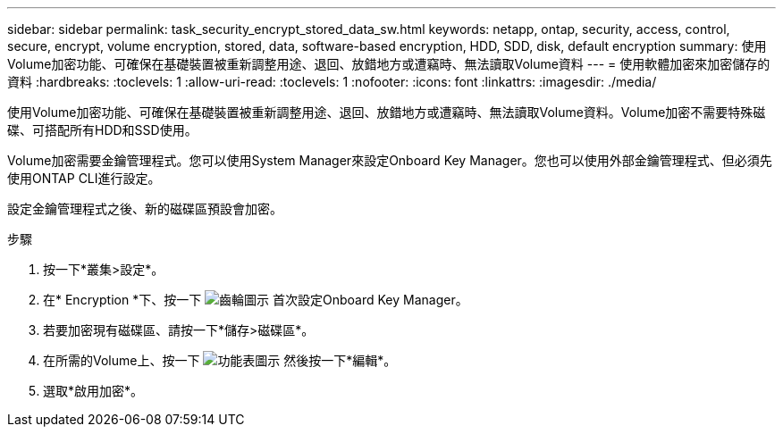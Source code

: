 ---
sidebar: sidebar 
permalink: task_security_encrypt_stored_data_sw.html 
keywords: netapp, ontap, security, access, control, secure, encrypt, volume encryption, stored, data, software-based encryption, HDD, SDD, disk, default encryption 
summary: 使用Volume加密功能、可確保在基礎裝置被重新調整用途、退回、放錯地方或遭竊時、無法讀取Volume資料 
---
= 使用軟體加密來加密儲存的資料
:hardbreaks:
:toclevels: 1
:allow-uri-read: 
:toclevels: 1
:nofooter: 
:icons: font
:linkattrs: 
:imagesdir: ./media/


[role="lead"]
使用Volume加密功能、可確保在基礎裝置被重新調整用途、退回、放錯地方或遭竊時、無法讀取Volume資料。Volume加密不需要特殊磁碟、可搭配所有HDD和SSD使用。

Volume加密需要金鑰管理程式。您可以使用System Manager來設定Onboard Key Manager。您也可以使用外部金鑰管理程式、但必須先使用ONTAP CLI進行設定。

設定金鑰管理程式之後、新的磁碟區預設會加密。

.步驟
. 按一下*叢集>設定*。
. 在* Encryption *下、按一下 image:icon_gear.gif["齒輪圖示"] 首次設定Onboard Key Manager。
. 若要加密現有磁碟區、請按一下*儲存>磁碟區*。
. 在所需的Volume上、按一下 image:icon_kabob.gif["功能表圖示"] 然後按一下*編輯*。
. 選取*啟用加密*。

